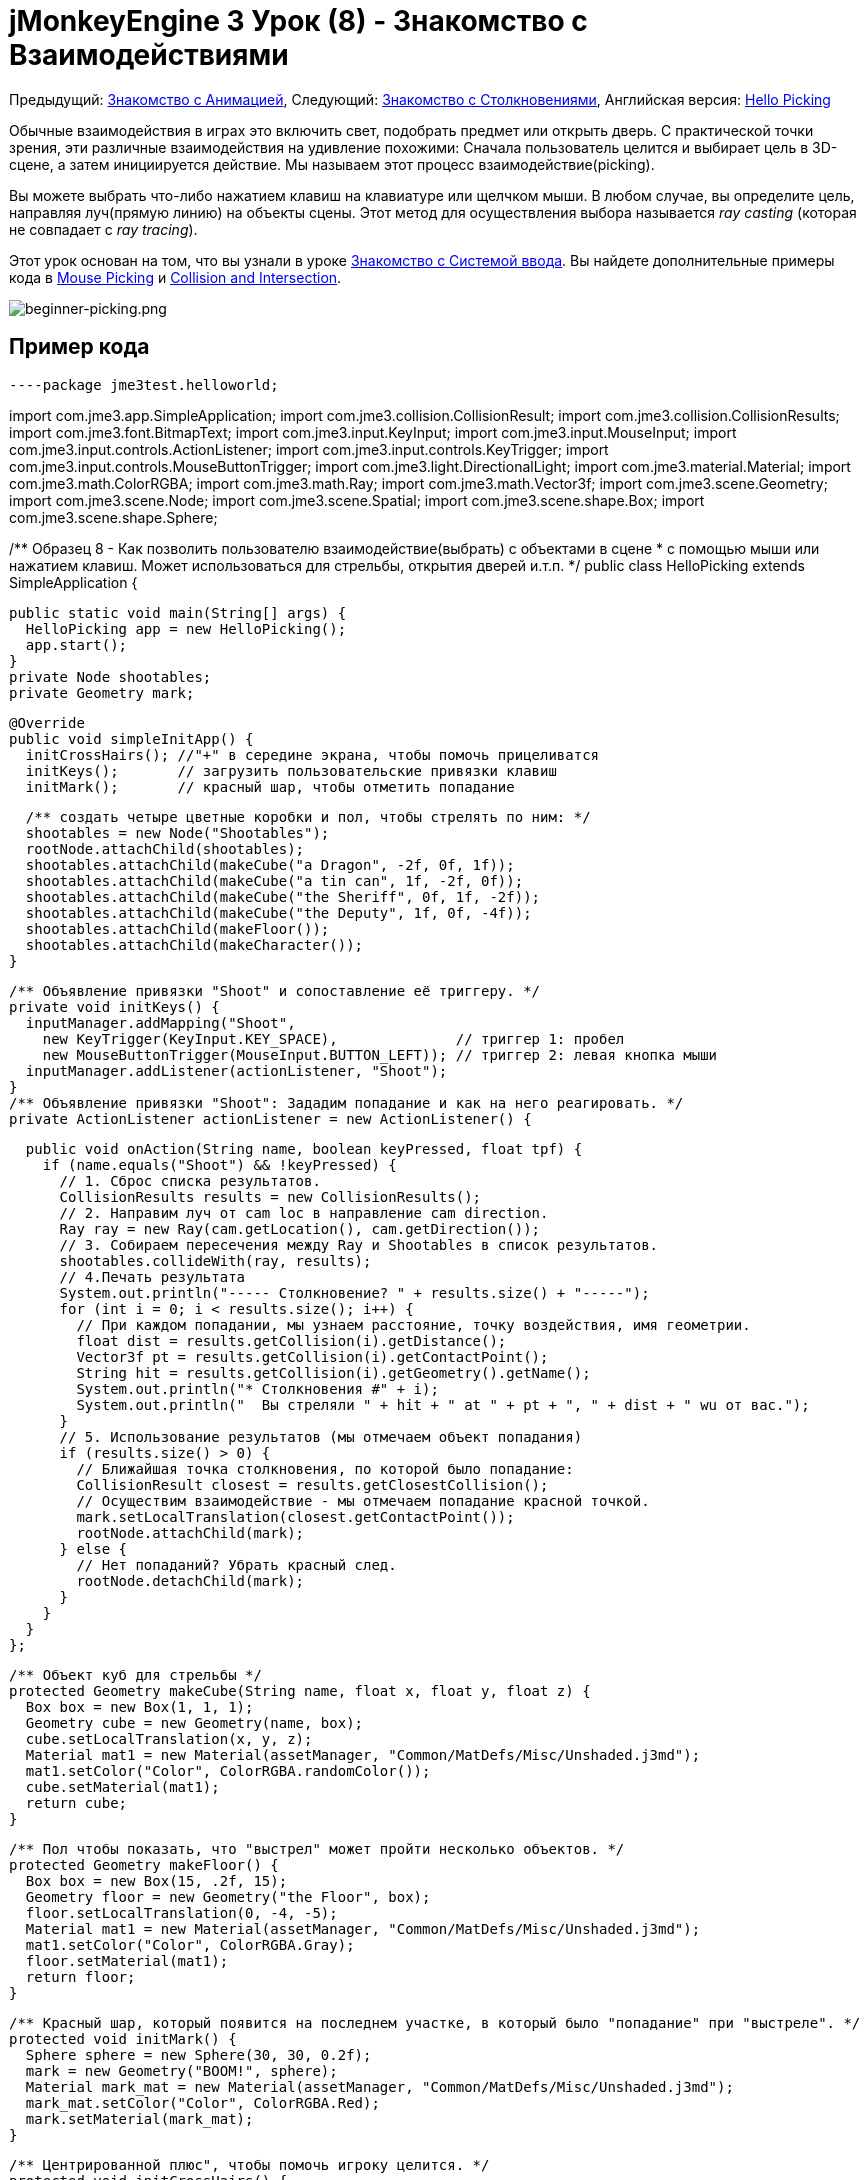 

= jMonkeyEngine 3 Урок (8) - Знакомство с Взаимодействиями

Предыдущий: <<документация/jme3_ru/начальная/знакомство_с_анимацией#,Знакомство с Анимацией>>,
Следующий: <<документация/jme3_ru/начальная/знакомство_с_столкновениями#,Знакомство с Столкновениями>>,
Английская версия: <<jme3/beginner/hello_picking#,Hello Picking>>


Обычные взаимодействия в играх это включить свет, подобрать предмет или открыть дверь. С практической точки зрения, эти различные взаимодействия на удивление похожими: Сначала пользователь целится и выбирает цель в 3D-сцене, а затем инициируется действие. Мы называем этот процесс взаимодействие(picking).


Вы можете выбрать что-либо нажатием клавиш на клавиатуре или щелчком мыши. В любом случае, вы определите цель, направляя луч(прямую линию) на объекты сцены. Этот метод для осуществления выбора называется _ray casting_ (которая не совпадает с _ray tracing_).


Этот урок основан на том, что вы узнали в уроке <<документация/jme3_ru/начальная/знакомство_с_системой_ввода#,Знакомство с Системой ввода>>. Вы найдете дополнительные примеры кода в <<jme3/advanced/mouse_picking#,Mouse Picking>> и <<jme3/advanced/collision_and_intersection#,Collision and Intersection>>.



image::jme3/beginner/beginner-picking.png[beginner-picking.png,with="",height="",align="center"]




== Пример кода

[source,java]
----package jme3test.helloworld;

import com.jme3.app.SimpleApplication;
import com.jme3.collision.CollisionResult;
import com.jme3.collision.CollisionResults;
import com.jme3.font.BitmapText;
import com.jme3.input.KeyInput;
import com.jme3.input.MouseInput;
import com.jme3.input.controls.ActionListener;
import com.jme3.input.controls.KeyTrigger;
import com.jme3.input.controls.MouseButtonTrigger;
import com.jme3.light.DirectionalLight;
import com.jme3.material.Material;
import com.jme3.math.ColorRGBA;
import com.jme3.math.Ray;
import com.jme3.math.Vector3f;
import com.jme3.scene.Geometry;
import com.jme3.scene.Node;
import com.jme3.scene.Spatial;
import com.jme3.scene.shape.Box;
import com.jme3.scene.shape.Sphere;

/** Образец 8 - Как позволить пользователю взаимодействие(выбрать) с объектами в сцене
 * с помощью мыши или нажатием клавиш. Может использоваться для стрельбы, открытия дверей и.т.п. */
public class HelloPicking extends SimpleApplication {

  public static void main(String[] args) {
    HelloPicking app = new HelloPicking();
    app.start();
  }
  private Node shootables;
  private Geometry mark;

  @Override
  public void simpleInitApp() {
    initCrossHairs(); //"+" в середине экрана, чтобы помочь прицеливатся
    initKeys();       // загрузить пользовательские привязки клавиш 
    initMark();       // красный шар, чтобы отметить попадание

    /** создать четыре цветные коробки и пол, чтобы стрелять по ним: */
    shootables = new Node("Shootables");
    rootNode.attachChild(shootables);
    shootables.attachChild(makeCube("a Dragon", -2f, 0f, 1f));
    shootables.attachChild(makeCube("a tin can", 1f, -2f, 0f));
    shootables.attachChild(makeCube("the Sheriff", 0f, 1f, -2f));
    shootables.attachChild(makeCube("the Deputy", 1f, 0f, -4f));
    shootables.attachChild(makeFloor());
    shootables.attachChild(makeCharacter());
  }

  /** Объявление привязки "Shoot" и сопоставление её триггеру. */
  private void initKeys() {
    inputManager.addMapping("Shoot",
      new KeyTrigger(KeyInput.KEY_SPACE),              // триггер 1: пробел
      new MouseButtonTrigger(MouseInput.BUTTON_LEFT)); // триггер 2: левая кнопка мыши
    inputManager.addListener(actionListener, "Shoot");
  }
  /** Объявление привязки "Shoot": Зададим попадание и как на него реагировать. */
  private ActionListener actionListener = new ActionListener() {

    public void onAction(String name, boolean keyPressed, float tpf) {
      if (name.equals("Shoot") && !keyPressed) {
        // 1. Сброс списка результатов.
        CollisionResults results = new CollisionResults();
        // 2. Направим луч от cam loc в направление cam direction.
        Ray ray = new Ray(cam.getLocation(), cam.getDirection());
        // 3. Собираем пересечения между Ray и Shootables в список результатов.
        shootables.collideWith(ray, results);
        // 4.Печать результата
        System.out.println("----- Столкновение? " + results.size() + "-----");
        for (int i = 0; i < results.size(); i++) {
          // При каждом попадании, мы узнаем расстояние, точку воздействия, имя геометрии.
          float dist = results.getCollision(i).getDistance();
          Vector3f pt = results.getCollision(i).getContactPoint();
          String hit = results.getCollision(i).getGeometry().getName();
          System.out.println("* Столкновения #" + i);
          System.out.println("  Вы стреляли " + hit + " at " + pt + ", " + dist + " wu от вас.");
        }
        // 5. Использование результатов (мы отмечаем объект попадания)
        if (results.size() > 0) {
          // Ближайшая точка столкновения, по которой было попадание:
          CollisionResult closest = results.getClosestCollision();
          // Осуществим взаимодействие - мы отмечаем попадание красной точкой.
          mark.setLocalTranslation(closest.getContactPoint());
          rootNode.attachChild(mark);
        } else {
          // Нет попаданий? Убрать красный след.
          rootNode.detachChild(mark);
        }
      }
    }
  };

  /** Объект куб для стрельбы */
  protected Geometry makeCube(String name, float x, float y, float z) {
    Box box = new Box(1, 1, 1);
    Geometry cube = new Geometry(name, box);
    cube.setLocalTranslation(x, y, z);
    Material mat1 = new Material(assetManager, "Common/MatDefs/Misc/Unshaded.j3md");
    mat1.setColor("Color", ColorRGBA.randomColor());
    cube.setMaterial(mat1);
    return cube;
  }

  /** Пол чтобы показать, что "выстрел" может пройти несколько объектов. */
  protected Geometry makeFloor() {
    Box box = new Box(15, .2f, 15);
    Geometry floor = new Geometry("the Floor", box);
    floor.setLocalTranslation(0, -4, -5);
    Material mat1 = new Material(assetManager, "Common/MatDefs/Misc/Unshaded.j3md");
    mat1.setColor("Color", ColorRGBA.Gray);
    floor.setMaterial(mat1);
    return floor;
  }

  /** Красный шар, который появится на последнем участке, в который было "попадание" при "выстреле". */
  protected void initMark() {
    Sphere sphere = new Sphere(30, 30, 0.2f);
    mark = new Geometry("BOOM!", sphere);
    Material mark_mat = new Material(assetManager, "Common/MatDefs/Misc/Unshaded.j3md");
    mark_mat.setColor("Color", ColorRGBA.Red);
    mark.setMaterial(mark_mat);
  }

  /** Центрированной плюс", чтобы помочь игроку целится. */
  protected void initCrossHairs() {
    setDisplayStatView(false);
    guiFont = assetManager.loadFont("Interface/Fonts/Default.fnt");
    BitmapText ch = new BitmapText(guiFont, false);
    ch.setSize(guiFont.getCharSet().getRenderedSize() * 2);
    ch.setText("+"); // прицел
    ch.setLocalTranslation( // центр
      settings.getWidth() / 2 - ch.getLineWidth()/2, settings.getHeight() / 2 + ch.getLineHeight()/2, 0);
    guiNode.attachChild(ch);
  }

  protected Spatial makeCharacter() {
    // загрузим персонажа из jme3test-test-data
    Spatial golem = assetManager.loadModel("Models/Oto/Oto.mesh.xml");
    golem.scale(0.5f);
    golem.setLocalTranslation(-1.0f, -1.5f, -0.6f);

    //Мы должны добавить свет, чтобы сделать модель видимой
    DirectionalLight sun = new DirectionalLight();
    sun.setDirection(new Vector3f(-0.1f, -0.7f, -1.0f));
    golem.addLight(sun);
    return golem;
  }
}----
Вы должны увидеть четыре цветных кубика зависшими над серым полом, и перекрестие. Цельтесь перекрестием и нажмите кнопку мыши или нажмите пробел, чтобы стрелять. Место попадания помечается красной точкой.


Следите за потоком вывода приложения, это даст вам более подробную информацию: Имя сетки, что была поражена, координаты попадания, и расстояние.



== Понимание Вспомогательных Методов

Методы `makeCube()`,  `makeFloor()`, `initMark()`, и `initCrossHairs` это пользовательские вспомогательные методы. Мы вызываем их в `simpleInitApp()` для инициализации сцены с демо-контентом.


.  `makeCube()` создает простые цветные коробки(Box-кубы) для “target practice.
.  `makeFloor()` создает серый пол “target practice.
.  `initMark()` создает красный шар(“mark). Мы будем использовать его позже, чтобы отметить точку попадания.
**  Обратите внимание, что шар не подключен и поэтому не виден на старте!

.  `initCrossHairs()` создает простое перекрестие “+ в середине экране.
**  Обратите внимание, что перекрестие прикреплены к `guiNode`, а не к `rootNode`.


В этом примере мы прикрепили все объекты “для демонстрации к одному пользовательскому узлу `Shootables`. Это оптимизирует движок для расчета пересечений только с теми объектами которые нас действительно интересуют. Узел `Shootables` прикреплен к `rootNode` как обычно.



== Понимание Ray Casting для Проверки Попадания

Наша цель-определить, в какой box пользователь “shot(выстрелил) (взял). В общем, мы хотим определить, какая сетка, выбрана пользователем, при наведении перекрестия на нее. Математически, мы рисуем линию от камеры что бы посмотреть, будет ли она пересекается с объектами в 3D-сцене. Эта линия называется ray.


Вот наш простой ray casting алгоритм для взаимодействий с объектом:


.  Сброс списка результатов.
.  Направим луч от камеры в направление взгляда камеры.
.  Соберем все пересечения между лучом и узлом `Shootable` в список`results`.
.  Используем список результатов, чтобы определить, во что было попадание:
..  При каждом попадании, JME, сообщает о расстоянии от камеры, месте попадания, и имя сетки.
..  Отсортируем результаты по расстоянию.
..  Возьмем ближайший результат, это сетка, которая была поражена.



== Осуществление Проверки Попадания


=== Загрузки сцены

Сначала инициализируем некоторые shootable узлы и прикрепим их на сцену. Вы будете использовать объект `mark` позже.


[source,java]
----
  Node shootables;
  Geometry mark;
  
  @Override
  public void simpleInitApp() {
    initCrossHairs();
    initKeys();
    initMark();
    
    shootables = new Node("Shootables");
    rootNode.attachChild(shootables);
    shootables.attachChild(makeCube("a Dragon",    -2f, 0f, 1f));
    shootables.attachChild(makeCube("a tin can",    1f,-2f, 0f));
    shootables.attachChild(makeCube("the Sheriff",  0f, 1f,-2f));
    shootables.attachChild(makeCube("the Deputy",   1f, 0f, -4));
    shootables.attachChild(makeFloor());
  }----

=== Setting Up the Input Listener

Далее вы объявите вызов действия стрельба (shooting). Оно может быть вызвано либо щелчком мыши или нажатием клавиши пробела. Метод `initKeys()` вызывается из `simpleInitApp()` чтобы задать эти клавиши ввода.


[source,java]
----
  /** Объявление действия "Shoot" и triggers. */
  private void initKeys() {
    inputManager.addMapping("Shoot",                   // Объявить...
      new KeyTrigger(KeyInput.KEY_SPACE),              // триггер 1: пробел, или
      new MouseButtonTrigger(MouseInput.BUTTON_LEFT)); // триггер 2: нажатие левой кнопки мыши
    inputManager.addListener(actionListener, "Shoot"); // ... и добавить.
  }
----

=== Picking Action Using Crosshairs

Далее мы реализуем ActionListener, который отвечает за связь между триггером стрелять и действием. За действием следует алгоритмом ray casting, описанный выше:


.  При каждом клике или нажатие на пробел срабатывает действие `Shoot`.
.  Действие бросает луч вперед и определяет пересечения с входящими в shootable объектами (= ray casting).
.  Для любой цели, в которую было попадание, он выводит имя, расстояние и координаты попадания.
.  Наконец он придает красный след ближайшему результату, выделив место, в которое было на самом деле попадание.
.  Когда нет попаданий, список результатов пуст, и красная метка удаляется.

Обратите внимание, как он печатает много выходных данных, чтобы показать вам, какие попадания были зарегистрированы.


[source,java]
----  /** Реализация действия "Shoot": определить, что было попадание и как реагировать. */
  private ActionListener actionListener = new ActionListener() {
    @Override
    public void onAction(String name, boolean keyPressed, float tpf) {
      if (name.equals("Shoot") && !keyPressed) {
        // 1.Сброс списка результатов.
        CollisionResults results = new CollisionResults();
        // 2. Направим луч от cam loc в направление cam direction.
        Ray ray = new Ray(cam.getLocation(), cam.getDirection());
        // 3. Собирать пересечений между Ray и Shootables в списке результатов.
        shootables.collideWith(ray, results);
        // 4. Печать результата.
        System.out.println("----- Collisions? " + results.size() + "-----");
        for (int i = 0; i < results.size(); i++) {
          // При каждом попадании, мы узнаем расстояние, точку воздействия, имя геометрии.
          float dist = results.getCollision(i).getDistance();
          Vector3f pt = results.getCollision(i).getContactPoint();
          String hit = results.getCollision(i).getGeometry().getName();
          System.out.println("* Collision #" + i);
          System.out.println("  You shot " + hit + " at " + pt + ", " + dist + " wu away.");
        }
        // 5. Использование результатов (мы отмечаем объект попадания)
        if (results.size() > 0){
          // Ближайшая точка столкновения, в которую действительно попали:
          CollisionResult closest = results.getClosestCollision();
          mark.setLocalTranslation(closest.getContactPoint());
          // Осуществим взаимодействие - мы отмечаем попадание красной точкой.
          rootNode.attachChild(mark);
        } else {
        // Нет попаданий? Убрать красный след.
          rootNode.detachChild(mark);
        }
      }
    }
  };----
*Совет:* Обратите внимание, как вы используете предоставленный метод `results.getClosestCollision().getContactPoint()` для определения местоположения _ближайших_ попаданий. Если ваша игра включает “weapon(оружие) или “spell(заклинание) которое может попасть в несколько целей, вы можете также перебирать по списку результатов, и взаимодействовать с каждым из них.



=== Выбор Действия При Помощи Указателя Мыши

Приведенный выше пример предполагает, что игрок нацеливает перекрестие (прикрепленное к центру экрана) на цель. Но вы можете изменить код взаимодействия, что позволить вам свободно выбирать объекты в сцене с использованием видимого указателя мыши. Для того, чтобы сделать это, вам придется конвертировать 2D-экранные координаты мыши в 3D координаты, чтобы получить начальную точку взаимодействия луча.


.  Сбросим список результатов.
.  Получим 2D координаты клика.
.  Преобразуем 2D координаты экрана в 3D эквивалент.
.  Направьте луч при клике от 3D положения вперед на сцену.
.  Сбор пересечений между ray и всеми узлами в списке результатов.

[source,java]
----...
CollisionResults results = new CollisionResults();
Vector2f click2d = inputManager.getCursorPosition();
Vector3f click3d = cam.getWorldCoordinates(
    new Vector2f(click2d.x, click2d.y), 0f).clone();
Vector3f dir = cam.getWorldCoordinates(
    new Vector2f(click2d.x, click2d.y), 1f).subtractLocal(click3d).normalizeLocal();
Ray ray = new Ray(click3d, dir);
shootables.collideWith(ray, results);
...----
Используйте вместе с `inputManager.setCursorVisible(true)` чтобы убедиться, что курсор будет виден.


Обратите внимание, что поскольку вы теперь используйте мышь для выбора, вы больше не можете использовать её, чтобы вращать камеру. Если вы хотите иметь видимый указатель мыши для выбора в вашей игрe, вы должны будете заново переопределять привязки для вращение камеры.



== Упражнения

После попадания регистрируется, ближайший объект и идентифицируется в качестве мишени, и помечается красной точкой.
Измените пример кода, чтобы решить эти упражнения:



=== Упражнение 1: Магическое Заклинание

Измените цвет ближайшей пораженной цели! +
Вот некоторые советы:


.  Перейдите к строке, где идентифицируется ближайшая цель, и добавить изменения после этого.
.  Для изменения цвета объекта, необходимо в первую очередь знать его Геометрию. Определить узел путем выявления имени цели.
**  Используйте `Geometry g = closest.getGeometry();`

.  Создайте Материал с новым цветом, и установите объекту этот Материал.
**  Загляните внутрь метода `makeCube()` для примера того, как можно установить случайные цвета.



=== Упражнение 2: Стреляющий персонаж

Стрельба по коробкам(кубам) это не очень интересно – вы можете добавить код, который загрузит модели в сцену, и вы сможете стрелять по ним.


*  Совет: Вы можете использовать `Spatial golem = assetManager.loadModel(“Models/Oto/Oto.mesh.xml);` от движка jme3-test-data.jar.
*  Совет: Модели находятся в тени! Для них вам необходимо устанавливать какое-то освещение!


=== Упражнение 3: Забрать в инвентарь

Измените код следующим образом, чтобы имитировать собор игроком предметов в инвентарь: При нажатии один раз, ближайшая цель идентифицируется и отделяется от сцены. При нажатии во второй раз, цель присоединяется в месте, которое вы выбрали. Вот некоторые советы:


.  Создавайте узел инвентаря для временного хранения отдельных узлов(объектов).
.  Узел инвентаря не присоединяйте к rootNode.
.  Вы можете сделать инвентарь видимым путем присоединения инвентарного узла к guiNode (который прикрепляет его к HUD). Обратите внимание на следующие предостережения:
**  Если узлы используют зажженную материал (не “Unshaded.j3md),  также добавить свет guiNode.
**  Единицы размер в HUD пиксели,  поэтому для 2-wu куба отображается только 2 пикселя в HUD. – Масштаб его больше!
**  Положение узлов: в левом нижнем углу  HUD будет (0f,0f), а в верхнем правом углу (settings.getWidth(),settings.getHeight()).


<<документация/jme3_ru/решения#,Решения>>
+++<u>Будьте уверены в себе, и попытайтесь решить их в первую очередь для себя!</u>+++



== Вывод

Вы узнали, как использовать ray casting решили задачу определения того, какой объект на экране пользователь выбрал. Вы узнали, что это может быть использовано для различных действий, таких как стрельба, открытие дверей, собирание и удаление элементов, при нажатии на кнопку или рычаг и др.


Используйте свое воображение, сюда:


*  В вашей игре, клик мыши может вызвать какие-либо действия в отношении выявленных Геометрии: Взять её и положить её в инвентарь, приложите что-то к ней, вызвать анимацию или эффект, открытия двери или ящика – и.т.д.
*  В вашей игре, вы можете заменить красную метку на имитацию частиц, добавить эффект взрыва, проиграть звук, вычислить новый счет после каждого попадания в зависимости от того, что был поражено – и.т.д.

Теперь, было бы неплохо, если бы эти мишени и пол были твердыми предметами, и вы могли бы ходить между ними? Давайте изучим <<документация/jme3_ru/начальная/знакомство_с_столкновениями#,Обнаружение Столкновений>>.

'''

Смотрите также:


*  <<документация/jme3_ru/начальная/знакомство_с_системой_ввода#,Знакомство с Системой ввода>>
*  <<jme3/advanced/mouse_picking#,Выбор Мышью>>
*  <<jme3/advanced/collision_and_intersection#,Столкновения и Intersectio>>
<tags><tag target="beginner" /><tag target="documentation" /><tag target="intro" /><tag target="node" /><tag target="ray" /><tag target="click" /><tag target="collision" /><tag target="keyinput" /><tag target="input" /></tags>

